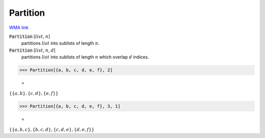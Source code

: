 Partition
=========

`WMA link <https://reference.wolfram.com/language/ref/Partition.html>`_


:code:`Partition` [:math:`list`, :math:`n`]
    partitions :math:`list` into sublists of length :math:`n`.

:code:`Partition` [:math:`list`, :math:`n`, :math:`d`]
    partitions :math:`list` into sublists of length :math:`n` which overlap :math:`d`           indices.





>>> Partition[{a, b, c, d, e, f}, 2]

    =
:math:`\left\{\left\{a,b\right\},\left\{c,d\right\},\left\{e,f\right\}\right\}`


>>> Partition[{a, b, c, d, e, f}, 3, 1]

    =
:math:`\left\{\left\{a,b,c\right\},\left\{b,c,d\right\},\left\{c,d,e\right\},\left\{d,e,f\right\}\right\}`



